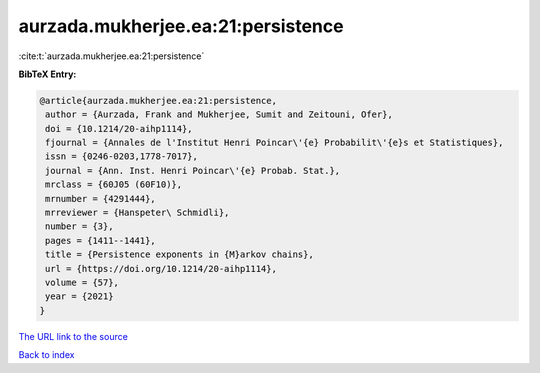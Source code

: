 aurzada.mukherjee.ea:21:persistence
===================================

:cite:t:`aurzada.mukherjee.ea:21:persistence`

**BibTeX Entry:**

.. code-block:: bibtex

   @article{aurzada.mukherjee.ea:21:persistence,
    author = {Aurzada, Frank and Mukherjee, Sumit and Zeitouni, Ofer},
    doi = {10.1214/20-aihp1114},
    fjournal = {Annales de l'Institut Henri Poincar\'{e} Probabilit\'{e}s et Statistiques},
    issn = {0246-0203,1778-7017},
    journal = {Ann. Inst. Henri Poincar\'{e} Probab. Stat.},
    mrclass = {60J05 (60F10)},
    mrnumber = {4291444},
    mrreviewer = {Hanspeter\ Schmidli},
    number = {3},
    pages = {1411--1441},
    title = {Persistence exponents in {M}arkov chains},
    url = {https://doi.org/10.1214/20-aihp1114},
    volume = {57},
    year = {2021}
   }
`The URL link to the source <ttps://doi.org/10.1214/20-aihp1114}>`_


`Back to index <../By-Cite-Keys.html>`_
